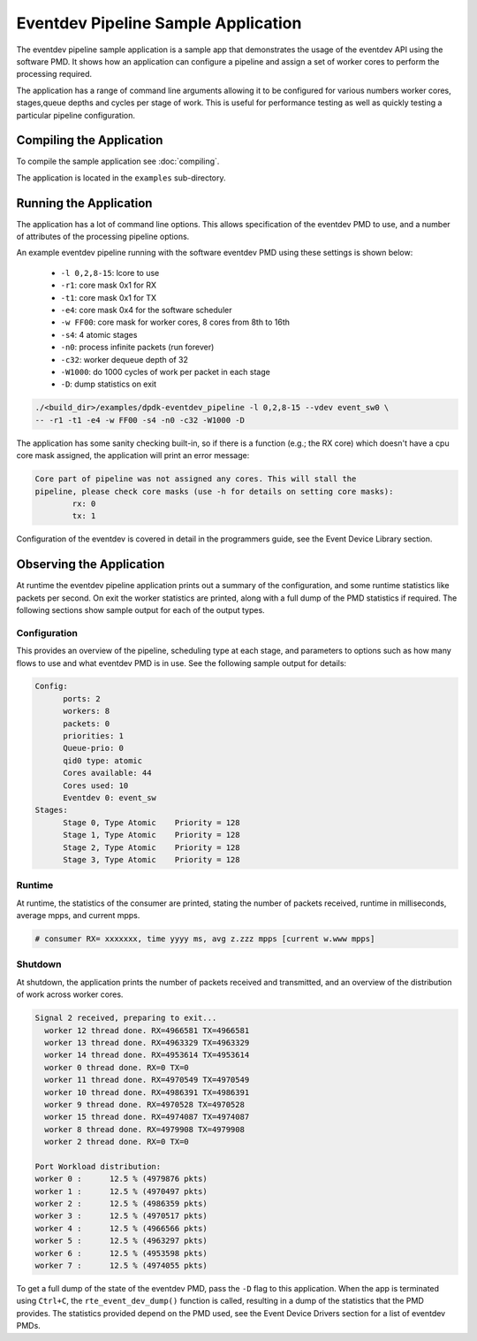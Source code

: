 ..  SPDX-License-Identifier: BSD-3-Clause
    Copyright(c) 2017 Intel Corporation.

Eventdev Pipeline Sample Application
====================================

The eventdev pipeline sample application is a sample app that demonstrates
the usage of the eventdev API using the software PMD. It shows how an
application can configure a pipeline and assign a set of worker cores to
perform the processing required.

The application has a range of command line arguments allowing it to be
configured for various numbers worker cores, stages,queue depths and cycles per
stage of work. This is useful for performance testing as well as quickly testing
a particular pipeline configuration.


Compiling the Application
-------------------------

To compile the sample application see :doc:`compiling`.

The application is located in the ``examples`` sub-directory.



Running the Application
-----------------------

The application has a lot of command line options. This allows specification of
the eventdev PMD to use, and a number of attributes of the processing pipeline
options.

An example eventdev pipeline running with the software eventdev PMD using
these settings is shown below:

 * ``-l 0,2,8-15``: lcore to use
 * ``-r1``: core mask 0x1 for RX
 * ``-t1``: core mask 0x1 for TX
 * ``-e4``: core mask 0x4 for the software scheduler
 * ``-w FF00``: core mask for worker cores, 8 cores from 8th to 16th
 * ``-s4``: 4 atomic stages
 * ``-n0``: process infinite packets (run forever)
 * ``-c32``: worker dequeue depth of 32
 * ``-W1000``: do 1000 cycles of work per packet in each stage
 * ``-D``: dump statistics on exit

.. code-block:: console

    ./<build_dir>/examples/dpdk-eventdev_pipeline -l 0,2,8-15 --vdev event_sw0 \
    -- -r1 -t1 -e4 -w FF00 -s4 -n0 -c32 -W1000 -D

The application has some sanity checking built-in, so if there is a function
(e.g.; the RX core) which doesn't have a cpu core mask assigned, the application
will print an error message:

.. code-block:: console

  Core part of pipeline was not assigned any cores. This will stall the
  pipeline, please check core masks (use -h for details on setting core masks):
          rx: 0
          tx: 1

Configuration of the eventdev is covered in detail in the programmers guide,
see the Event Device Library section.


Observing the Application
-------------------------

At runtime the eventdev pipeline application prints out a summary of the
configuration, and some runtime statistics like packets per second. On exit the
worker statistics are printed, along with a full dump of the PMD statistics if
required. The following sections show sample output for each of the output
types.

Configuration
~~~~~~~~~~~~~

This provides an overview of the pipeline,
scheduling type at each stage, and parameters to options such as how many
flows to use and what eventdev PMD is in use. See the following sample output
for details:

.. code-block:: console

  Config:
        ports: 2
        workers: 8
        packets: 0
        priorities: 1
        Queue-prio: 0
        qid0 type: atomic
        Cores available: 44
        Cores used: 10
        Eventdev 0: event_sw
  Stages:
        Stage 0, Type Atomic    Priority = 128
        Stage 1, Type Atomic    Priority = 128
        Stage 2, Type Atomic    Priority = 128
        Stage 3, Type Atomic    Priority = 128

Runtime
~~~~~~~

At runtime, the statistics of the consumer are printed, stating the number of
packets received, runtime in milliseconds, average mpps, and current mpps.

.. code-block:: console

  # consumer RX= xxxxxxx, time yyyy ms, avg z.zzz mpps [current w.www mpps]

Shutdown
~~~~~~~~

At shutdown, the application prints the number of packets received and
transmitted, and an overview of the distribution of work across worker cores.

.. code-block:: console

        Signal 2 received, preparing to exit...
          worker 12 thread done. RX=4966581 TX=4966581
          worker 13 thread done. RX=4963329 TX=4963329
          worker 14 thread done. RX=4953614 TX=4953614
          worker 0 thread done. RX=0 TX=0
          worker 11 thread done. RX=4970549 TX=4970549
          worker 10 thread done. RX=4986391 TX=4986391
          worker 9 thread done. RX=4970528 TX=4970528
          worker 15 thread done. RX=4974087 TX=4974087
          worker 8 thread done. RX=4979908 TX=4979908
          worker 2 thread done. RX=0 TX=0

        Port Workload distribution:
        worker 0 :      12.5 % (4979876 pkts)
        worker 1 :      12.5 % (4970497 pkts)
        worker 2 :      12.5 % (4986359 pkts)
        worker 3 :      12.5 % (4970517 pkts)
        worker 4 :      12.5 % (4966566 pkts)
        worker 5 :      12.5 % (4963297 pkts)
        worker 6 :      12.5 % (4953598 pkts)
        worker 7 :      12.5 % (4974055 pkts)

To get a full dump of the state of the eventdev PMD, pass the ``-D`` flag to
this application. When the app is terminated using ``Ctrl+C``, the
``rte_event_dev_dump()`` function is called, resulting in a dump of the
statistics that the PMD provides. The statistics provided depend on the PMD
used, see the Event Device Drivers section for a list of eventdev PMDs.
